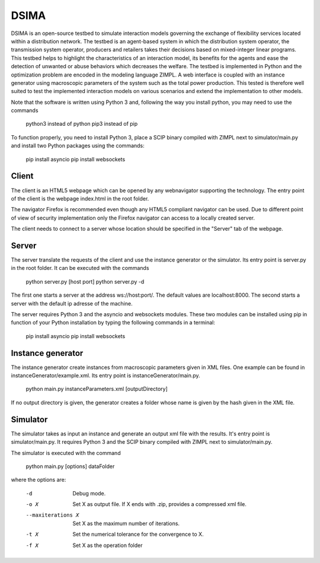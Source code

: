 DSIMA
======

DSIMA is an open-source testbed to simulate interaction models governing the exchange of flexibility services located within a distribution network. The testbed is an agent-based system in which the distribution system operator, the transmission system operator, producers and retailers takes their decisions based on mixed-integer linear programs. This testbed helps to highlight the characteristics of an interaction model, its benefits for the agents and ease the detection of unwanted or abuse behaviors which decreases the welfare. The testbed is implemented in Python and the optimization problem are encoded in the modeling language ZIMPL. A web interface is coupled with an instance generator using macroscopic parameters of the system such as the total power production. This tested is therefore well suited to test the implemented interaction models on various scenarios and extend the implementation to other models. 

Note that the software is written using Python 3 and, following the way you install python, you may need to use the commands
  
  python3 instead of python
  pip3 instead of pip

To function properly, you need to install Python 3, place a SCIP binary compiled with ZIMPL next to simulator/main.py and install two Python packages using the commands:

  pip install asyncio
  pip install websockets

Client
-------
The client is an HTML5 webpage which can be opened by any webnavigator supporting the technology.
The entry point of the client is the webpage index.html in the root folder.

The navigator Firefox is recommended even though any HTML5 compliant navigator can be used. 
Due to different point of view of security implementation only the Firefox navigator can access to a locally created server.

The client needs to connect to a server whose location should be specified in the "Server" tab of the webpage.

Server
-------
The server translate the requests of the client and use the instance generator or the simulator.
Its entry point is server.py in the root folder. It can be executed with the commands

  python server.py [host port]
  python server.py -d

The first one starts a  server at the address ws://host:port/. The default values are localhost:8000.
The second starts a server with the default ip adresse of the machine.

The server requires Python 3 and the asyncio and websockets modules. These two modules can be installed using pip in function of your Python installation by typing the following commands in a terminal:
  
  pip install asyncio
  pip install websockets

Instance generator
-------------------
The instance generator create instances from macroscopic parameters given in XML files. One example can be found in instanceGenerator/example.xml. Its entry point is instanceGenerator/main.py.

  python main.py instanceParameters.xml [outputDirectory]

If no output directory is given, the generator creates a folder whose name is given by the hash given in the XML file.

Simulator
----------
The simulator takes as input an instance and generate an output xml file with the results.
It's entry point is simulator/main.py.
It requires Python 3 and the SCIP binary compiled with ZIMPL next to simulator/main.py.

The simulator is executed with the command
  
  python main.py [options] dataFolder

where the options are:

  -d                      Debug mode.
  -o X                    Set X as output file. If X ends with .zip, provides a compressed xml file.
  --maxiterations X       Set X as the maximum number of iterations.
  -t X                    Set the numerical tolerance for the convergence to X.
  -f X                    Set X as the operation folder